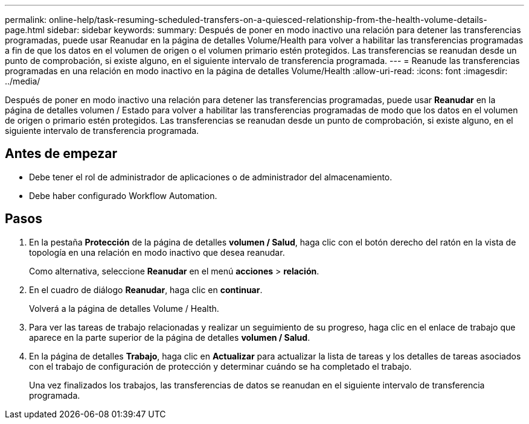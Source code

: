 ---
permalink: online-help/task-resuming-scheduled-transfers-on-a-quiesced-relationship-from-the-health-volume-details-page.html 
sidebar: sidebar 
keywords:  
summary: Después de poner en modo inactivo una relación para detener las transferencias programadas, puede usar Reanudar en la página de detalles Volume/Health para volver a habilitar las transferencias programadas a fin de que los datos en el volumen de origen o el volumen primario estén protegidos. Las transferencias se reanudan desde un punto de comprobación, si existe alguno, en el siguiente intervalo de transferencia programada. 
---
= Reanude las transferencias programadas en una relación en modo inactivo en la página de detalles Volume/Health
:allow-uri-read: 
:icons: font
:imagesdir: ../media/


[role="lead"]
Después de poner en modo inactivo una relación para detener las transferencias programadas, puede usar *Reanudar* en la página de detalles volumen / Estado para volver a habilitar las transferencias programadas de modo que los datos en el volumen de origen o primario estén protegidos. Las transferencias se reanudan desde un punto de comprobación, si existe alguno, en el siguiente intervalo de transferencia programada.



== Antes de empezar

* Debe tener el rol de administrador de aplicaciones o de administrador del almacenamiento.
* Debe haber configurado Workflow Automation.




== Pasos

. En la pestaña *Protección* de la página de detalles *volumen / Salud*, haga clic con el botón derecho del ratón en la vista de topología en una relación en modo inactivo que desea reanudar.
+
Como alternativa, seleccione *Reanudar* en el menú *acciones* > *relación*.

. En el cuadro de diálogo *Reanudar*, haga clic en *continuar*.
+
Volverá a la página de detalles Volume / Health.

. Para ver las tareas de trabajo relacionadas y realizar un seguimiento de su progreso, haga clic en el enlace de trabajo que aparece en la parte superior de la página de detalles *volumen / Salud*.
. En la página de detalles *Trabajo*, haga clic en *Actualizar* para actualizar la lista de tareas y los detalles de tareas asociados con el trabajo de configuración de protección y determinar cuándo se ha completado el trabajo.
+
Una vez finalizados los trabajos, las transferencias de datos se reanudan en el siguiente intervalo de transferencia programada.


